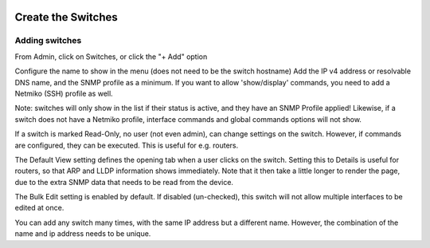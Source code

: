 .. image:: ../_static/openl2m_logo.png

===================
Create the Switches
===================

Adding switches
===============

From Admin, click on Switches, or click the "+ Add" option

Configure the name to show in the menu (does not need to be the switch hostname)
Add the IP v4 address or resolvable DNS name, and the SNMP profile as a minimum.
If you want to allow 'show/display' commands, you need to add a Netmiko (SSH)
profile as well.

Note: switches will only show in the list if their status is active,
and they have an SNMP Profile applied! Likewise, if a switch does not have
a Netmiko profile, interface commands and global commands options will not show.

If a switch is marked Read-Only, no user (not even admin), can change settings
on the switch. However, if commands are configured, they can be executed.
This is useful for e.g. routers.

The Default View setting defines the opening tab when a user clicks on the
switch. Setting this to Details is useful for routers, so that ARP and
LLDP information shows immediately. Note that it then take a little longer
to render the page, due to the extra SNMP data that needs to be read
from the device.

The Bulk Edit setting is enabled by default. If disabled (un-checked),
this switch will not allow multiple interfaces to be edited at once.

You can add any switch many times, with the same IP address but a
different name. However, the combination of the name and ip address
needs to be unique.

